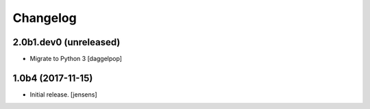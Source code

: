 Changelog
=========

2.0b1.dev0 (unreleased)
-----------------------

- Migrate to Python 3
  [daggelpop]


1.0b4 (2017-11-15)
------------------

- Initial release.
  [jensens]
